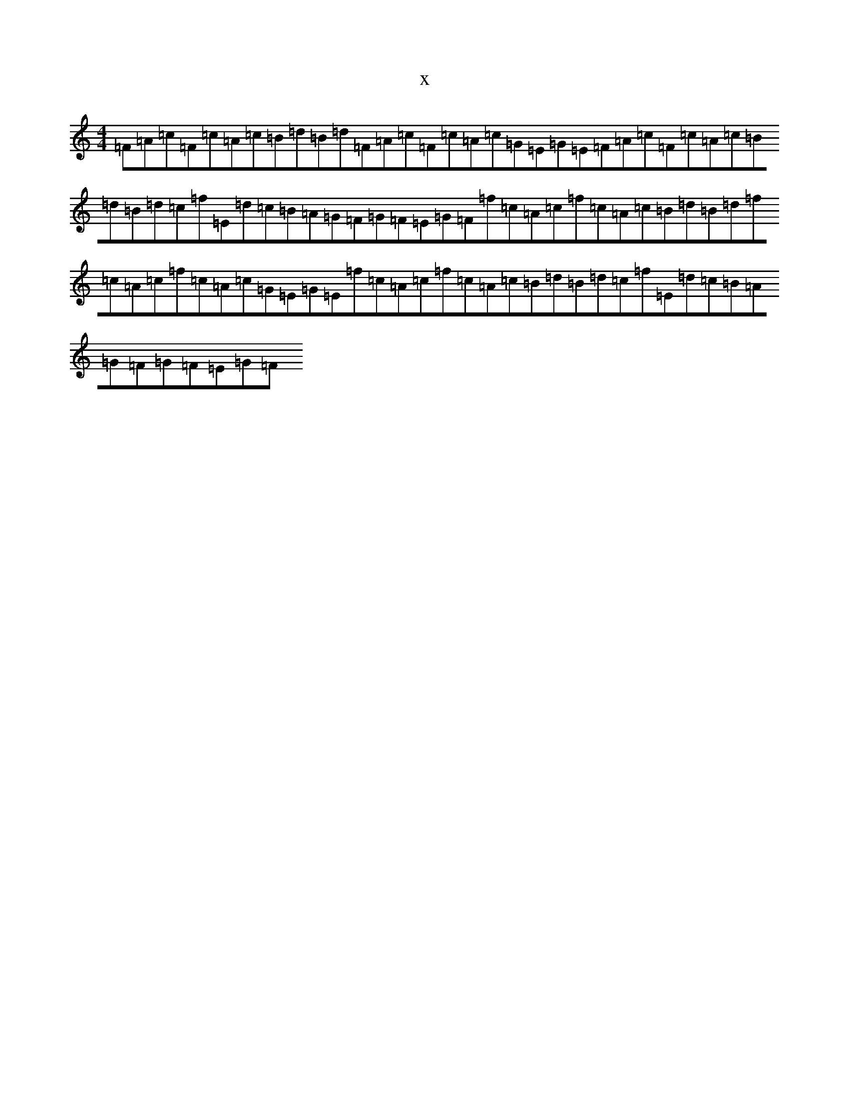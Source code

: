 X:12327
T:x
L:1/8
M:4/4
K: C Major
=F-=A=c=F=c=A=c=B=d=B=d=F-=A=c=F=c=A=c=G=E=G=E=F-=A=c=F=c=A=c=B=d=B=d=c=f=E=d=c=B=A=G=F=G=F=E=G=F=f=c=A=c=f=c=A=c=B=d=B=d=f=c=A=c=f=c=A=c=G=E=G=E=f=c=A=c=f=c=A=c=B=d=B=d=c=f=E=d=c=B=A=G=F=G=F=E=G=F